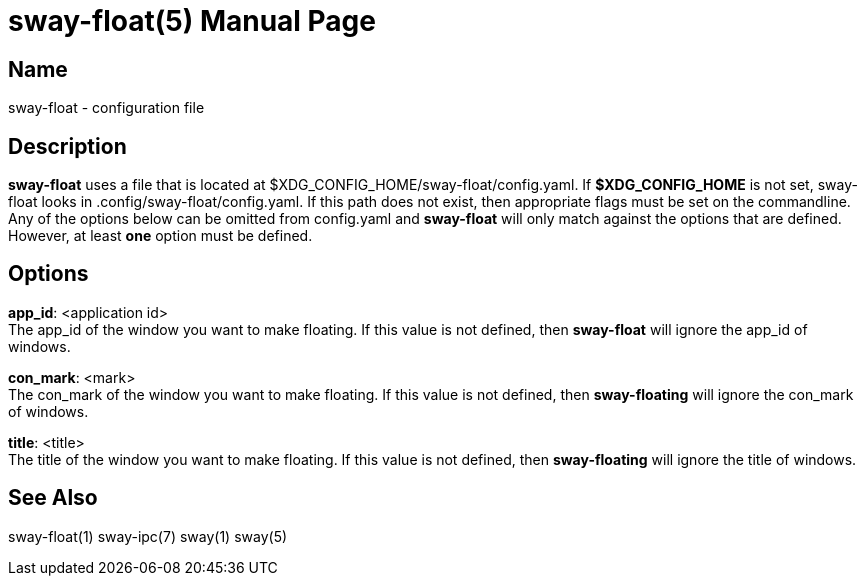 // Copyright skoved
// SPDX-License-Identifier: GPL-3.0-or-later
= sway-float(5)
Sam Koved
:doctype: manpage
:manmanual: SWAY-FLOAT
:mansource: SWAY-FLOAT
:man-linkstyle: pass:[blue R < >]

== Name

sway-float - configuration file

== Description

*sway-float* uses a file that is located at $XDG_CONFIG_HOME/sway-float/config.yaml. If *$XDG_CONFIG_HOME* is not set,
sway-float looks in .config/sway-float/config.yaml. If this path does not exist, then appropriate flags must be set on
the commandline. Any of the options below can be omitted from config.yaml and *sway-float* will only match against the
options that are defined. However, at least *one* option must be defined.

== Options

*app_id*: <application id> +
  The app_id of the window you want to make floating. If this value is not defined, then *sway-float* will ignore the
  app_id of windows.

*con_mark*: <mark> +
  The con_mark of the window you want to make floating. If this value is not defined, then *sway-floating* will ignore
  the con_mark of windows.

*title*: <title> +
  The title of the window you want to make floating. If this value is not defined, then *sway-floating* will ignore the
  title of windows.

== See Also

sway-float(1) sway-ipc(7) sway(1) sway(5)
